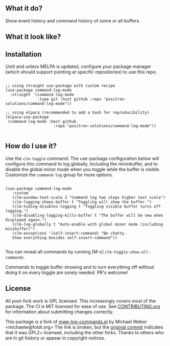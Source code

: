 ** What it do?

   Show event history and command history of some or all buffers.

** What it look like?

   [[https://github.com/positron-solutions/command-log-mode/raw/master/screenshot1.png]]

** Installation

   Until and unless MELPA is updated, configure your package manager (which
   should support pointing at specific repositories) to use this repo.

  #+begin_src elisp

    ;; using straight use-package with custom recipe
    (use-package command-log-mode
      :straight '(command-log-mode
                  :type git :host github :repo "positron-solutions/command-log-mode"))

    ;; using elpaca (recommended to add a hash for reproducibility)
    (elpaca-use-package
     (command-log-mode :host github
                         :repo "positron-solutions/command-log-mode"))

  #+end_src

** How do I use it?

   Use the =clm-toggle= command.  The use-package configuration below will
   configure this command to log globally, including the mininbuffer, and to
   disable the global minor mode when you toggle while the buffer is visible.
   Customize the =command-log= group for more options.

   #+begin_src elisp

     (use-package command-log-mode
        :custom
        (clm-window-text-scale 2 "Command log two steps higher text scale")
        (clm-logging-shows-buffer t "Toggling will show the buffer.")
        (clm-hiding-disables-logging t "Toggling visible buffer turns off logging.")
        (clm-disabling-logging-kills-buffer t "The buffer will be new when displayed again.")
        (clm-log-globally t "Auto-enable with global minor mode (including minibuffer)")
        (clm-exceptions '(self-insert-command) "Be chatty.
        Show everything besides self-insert-command"))

   #+end_src

   You can reveal all commands by running [M-x]
   =clm-toggle-show-all-commands=.

   Commands to toggle buffer showing and to turn everything off without doing it
   on every toggle are sorely needed.  PR's welcome!

** License

   All post-fork work is GPL licensed.  This increasingly covers most of the
   package.  The CI is MIT licensed for ease of use.  See [[./CONTRIBUTING.org][CONTRIBUTING.org]] for
   information about submitting changes correctly.

   This package is a fork of [[http://www.foldr.org/~michaelw/emacs/mwe-log-commands.el][mwe-log-commands.el]] by Michael Weber
   <michaelw@foldr.org> The link is broken, but the [[https://github.com/lewang/command-log-mode/commit/dbaae64724589007d8bd776e6bf38ca2cb88156b][original commit]] indicates
   that it was GPL2+ licensed, including the other forks.  Thanks to others who
   are in git history or appear in copyright notices.
